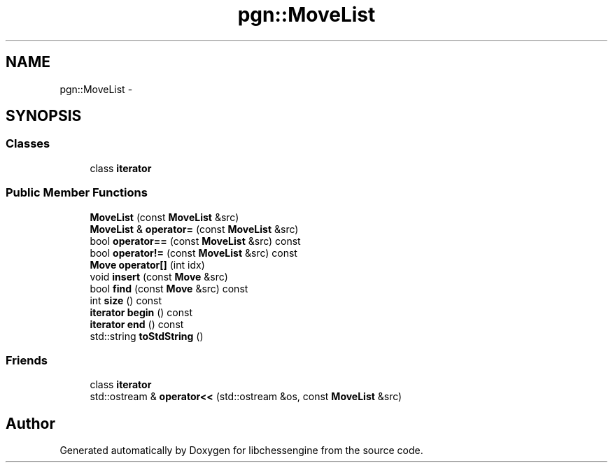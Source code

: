 .TH "pgn::MoveList" 3 "Tue May 31 2011" "Version 0.2.1" "libchessengine" \" -*- nroff -*-
.ad l
.nh
.SH NAME
pgn::MoveList \- 
.SH SYNOPSIS
.br
.PP
.SS "Classes"

.in +1c
.ti -1c
.RI "class \fBiterator\fP"
.br
.in -1c
.SS "Public Member Functions"

.in +1c
.ti -1c
.RI "\fBMoveList\fP (const \fBMoveList\fP &src)"
.br
.ti -1c
.RI "\fBMoveList\fP & \fBoperator=\fP (const \fBMoveList\fP &src)"
.br
.ti -1c
.RI "bool \fBoperator==\fP (const \fBMoveList\fP &src) const "
.br
.ti -1c
.RI "bool \fBoperator!=\fP (const \fBMoveList\fP &src) const "
.br
.ti -1c
.RI "\fBMove\fP \fBoperator[]\fP (int idx)"
.br
.ti -1c
.RI "void \fBinsert\fP (const \fBMove\fP &src)"
.br
.ti -1c
.RI "bool \fBfind\fP (const \fBMove\fP &src) const "
.br
.ti -1c
.RI "int \fBsize\fP () const "
.br
.ti -1c
.RI "\fBiterator\fP \fBbegin\fP () const "
.br
.ti -1c
.RI "\fBiterator\fP \fBend\fP () const "
.br
.ti -1c
.RI "std::string \fBtoStdString\fP ()"
.br
.in -1c
.SS "Friends"

.in +1c
.ti -1c
.RI "class \fBiterator\fP"
.br
.ti -1c
.RI "std::ostream & \fBoperator<<\fP (std::ostream &os, const \fBMoveList\fP &src)"
.br
.in -1c

.SH "Author"
.PP 
Generated automatically by Doxygen for libchessengine from the source code.
